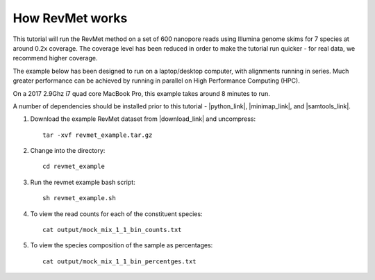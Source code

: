 .. _howitworks:

How RevMet works
================

This tutorial will run the RevMet method on a set of 600 nanopore reads using Illumina genome skims for 7 species at around 0.2x coverage. The coverage level has been reduced in order to make the tutorial run quicker - for real data, we recommend higher coverage.

The example below has been designed to run on a laptop/desktop computer, with alignments running in series. Much greater performance can be achieved by running in parallel on High Performance Computing (HPC).

On a 2017 2.9Ghz i7 quad core MacBook Pro, this example takes around 8 minutes to run.

A number of dependencies should be installed prior to this tutorial -
|python_link|, |minimap_link|, and |samtools_link|.

#. Download the example RevMet dataset from |download_link| and uncompress::

     tar -xvf revmet_example.tar.gz

#. Change into the directory::

     cd revmet_example

#. Run the revmet example bash script::

     sh revmet_example.sh

#. To view the read counts for each of the constituent species::

     cat output/mock_mix_1_1_bin_counts.txt

#. To view the species composition of the sample as percentages::

     cat output/mock_mix_1_1_bin_percentges.txt

.. |download_link| raw:: html

  <a href="https://nbicloud-my.sharepoint.com/:u:/g/personal/peeln_nbi_ac_uk/EbKS9Si6wbdCijn2NWkrEowBfuAKt87DyingfpA3it5c1w?e=kiuVbh" target="_blank">here</a>

.. |python_link| raw:: html

  <a href="https://www.python.org/downloads/" target="_blank">python</a>

.. |minimap_link| raw:: html

  <a href="https://github.com/lh3/minimap2" target="_blank">minimap2</a>

.. |samtools_link| raw:: html

  <a href="http://www.htslib.org/download/" target="_blank">samtools</a>

